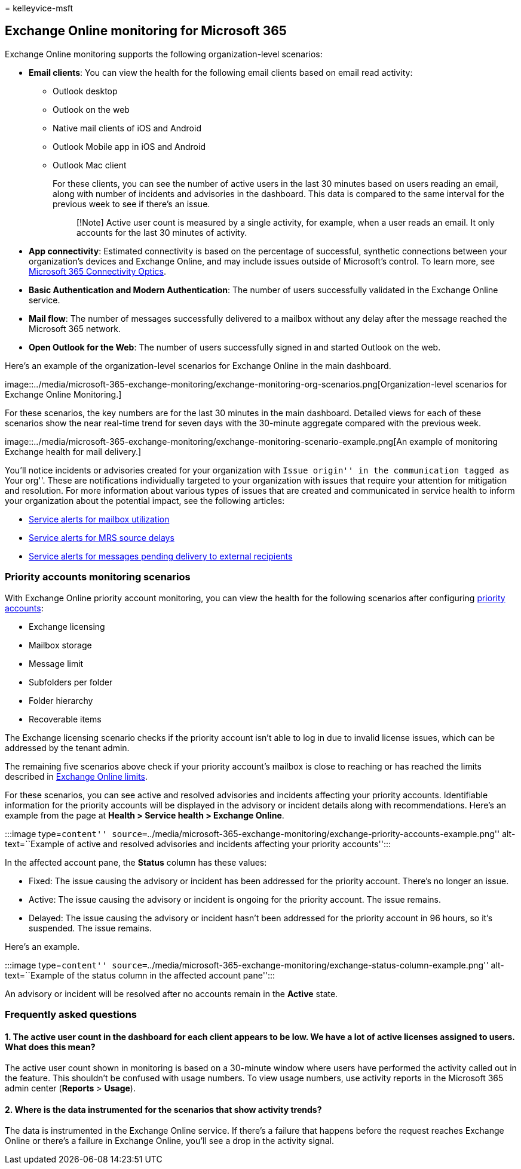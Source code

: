 = 
kelleyvice-msft

== Exchange Online monitoring for Microsoft 365

Exchange Online monitoring supports the following organization-level
scenarios:

* *Email clients*: You can view the health for the following email
clients based on email read activity:
** Outlook desktop
** Outlook on the web
** Native mail clients of iOS and Android
** Outlook Mobile app in iOS and Android
** Outlook Mac client
+
For these clients, you can see the number of active users in the last 30
minutes based on users reading an email, along with number of incidents
and advisories in the dashboard. This data is compared to the same
interval for the previous week to see if there’s an issue.
+
____
[!Note] Active user count is measured by a single activity, for example,
when a user reads an email. It only accounts for the last 30 minutes of
activity.
____
* *App connectivity*: Estimated connectivity is based on the percentage
of successful, synthetic connections between your organization’s devices
and Exchange Online, and may include issues outside of Microsoft’s
control. To learn more, see
link:microsoft-365-connectivity-optics.md[Microsoft 365 Connectivity
Optics].
* *Basic Authentication and Modern Authentication*: The number of users
successfully validated in the Exchange Online service.
* *Mail flow*: The number of messages successfully delivered to a
mailbox without any delay after the message reached the Microsoft 365
network.
* *Open Outlook for the Web*: The number of users successfully signed in
and started Outlook on the web.

Here’s an example of the organization-level scenarios for Exchange
Online in the main dashboard.

image::../media/microsoft-365-exchange-monitoring/exchange-monitoring-org-scenarios.png[Organization-level
scenarios for Exchange Online Monitoring.]

For these scenarios, the key numbers are for the last 30 minutes in the
main dashboard. Detailed views for each of these scenarios show the near
real-time trend for seven days with the 30-minute aggregate compared
with the previous week.

image::../media/microsoft-365-exchange-monitoring/exchange-monitoring-scenario-example.png[An
example of monitoring Exchange health for mail delivery.]

You’ll notice incidents or advisories created for your organization with
``Issue origin'' in the communication tagged as ``Your org''. These are
notifications individually targeted to your organization with issues
that require your attention for mitigation and resolution. For more
information about various types of issues that are created and
communicated in service health to inform your organization about the
potential impact, see the following articles:

* link:microsoft-365-mailbox-utilization-service-alerts.md[Service
alerts for mailbox utilization]
* link:microsoft-365-mrs-source-delays-service-alerts.md[Service alerts
for MRS source delays]
* link:microsoft-365-external-recipient-service-alerts.md[Service alerts
for messages pending delivery to external recipients]

=== Priority accounts monitoring scenarios

With Exchange Online priority account monitoring, you can view the
health for the following scenarios after configuring
link:/microsoft-365/admin/setup/priority-accounts[priority accounts]:

* Exchange licensing
* Mailbox storage
* Message limit
* Subfolders per folder
* Folder hierarchy
* Recoverable items

The Exchange licensing scenario checks if the priority account isn’t
able to log in due to invalid license issues, which can be addressed by
the tenant admin.

The remaining five scenarios above check if your priority account’s
mailbox is close to reaching or has reached the limits described in
link:/office365/servicedescriptions/exchange-online-service-description/exchange-online-limits#mailbox-storage-limits[Exchange
Online limits].

For these scenarios, you can see active and resolved advisories and
incidents affecting your priority accounts. Identifiable information for
the priority accounts will be displayed in the advisory or incident
details along with recommendations. Here’s an example from the page at
*Health > Service health > Exchange Online*.

:::image type=``content''
source=``../media/microsoft-365-exchange-monitoring/exchange-priority-accounts-example.png''
alt-text=``Example of active and resolved advisories and incidents
affecting your priority accounts'':::

In the affected account pane, the *Status* column has these values:

* Fixed: The issue causing the advisory or incident has been addressed
for the priority account. There’s no longer an issue.
* Active: The issue causing the advisory or incident is ongoing for the
priority account. The issue remains.
* Delayed: The issue causing the advisory or incident hasn’t been
addressed for the priority account in 96 hours, so it’s suspended. The
issue remains.

Here’s an example.

:::image type=``content''
source=``../media/microsoft-365-exchange-monitoring/exchange-status-column-example.png''
alt-text=``Example of the status column in the affected account
pane'':::

An advisory or incident will be resolved after no accounts remain in the
*Active* state.

=== Frequently asked questions

==== 1. The active user count in the dashboard for each client appears to be low. We have a lot of active licenses assigned to users. What does this mean?

The active user count shown in monitoring is based on a 30-minute window
where users have performed the activity called out in the feature. This
shouldn’t be confused with usage numbers. To view usage numbers, use
activity reports in the Microsoft 365 admin center (*Reports* >
*Usage*).

==== 2. Where is the data instrumented for the scenarios that show activity trends?

The data is instrumented in the Exchange Online service. If there’s a
failure that happens before the request reaches Exchange Online or
there’s a failure in Exchange Online, you’ll see a drop in the activity
signal.
